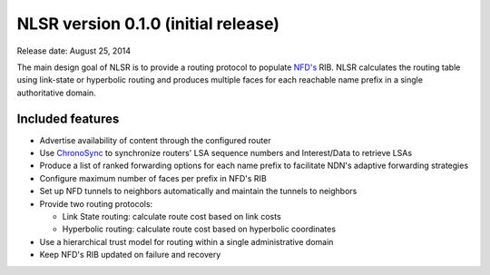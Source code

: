 NLSR version 0.1.0 (initial release)
++++++++++++++++++++++++++++++++++++

Release date: August 25, 2014

The main design goal of NLSR is to provide a routing protocol to populate `NFD's
<https://github.com/named-data/NFD>`__ RIB.  NLSR calculates the routing table using
link-state or hyperbolic routing and produces multiple faces for each reachable name
prefix in a single authoritative domain.

Included features
^^^^^^^^^^^^^^^^^

- Advertise availability of content through the configured router

- Use `ChronoSync <https://github.com/named-data/ChronoSync>`__ to synchronize routers' LSA sequence numbers and Interest/Data to retrieve LSAs

- Produce a list of ranked forwarding options for each name prefix to facilitate NDN's adaptive forwarding strategies

- Configure maximum number of faces per prefix in NFD's RIB

- Set up NFD tunnels to neighbors automatically and maintain the tunnels to neighbors

- Provide two routing protocols:

  + Link State routing: calculate route cost based on link costs
  + Hyperbolic routing: calculate route cost based on hyperbolic coordinates

- Use a hierarchical trust model for routing within a single administrative domain

- Keep NFD's RIB updated on failure and recovery
